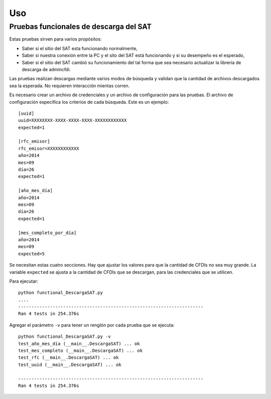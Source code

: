 ===
Uso
===


Pruebas funcionales de descarga del SAT
---------------------------------------
Estas pruebas sirven para varios propósitos:

- Saber si el sitio del SAT esta funcionando
  normalmente,

- Saber si nuestra conexión entre la PC
  y el sito del SAT está funcionando y si
  su desempeño es el esperado,

- Saber si el sitio del SAT cambió su
  funcionamiento del tal forma que sea
  necesario actualizar la librería de
  descarga de admincfdi.

Las pruebas realizan descargas mediante
varios modos de búsqueda y validan
que la cantidad de archivos descargados
sea la esperada.  No requieren interacción
mientas corren.

Es necesario crear un archivo  de credenciales y un archivo de
configuración para las pruebas.  El archivo de configuración
especifica los criterios de cada búsqueda.  Este es un ejemplo::

    [uuid]
    uuid=XXXXXXXX-XXXX-XXXX-XXXX-XXXXXXXXXXXX
    expected=1

    [rfc_emisor]
    rfc_emisor=XXXXXXXXXXXX
    año=2014
    mes=09
    día=26
    expected=1

    [año_mes_día]
    año=2014
    mes=09
    día=26
    expected=1

    [mes_completo_por_día]
    año=2014
    mes=09
    expected=5

Se necesitan estas cuatro secciones.  Hay que ajustar los
valores para que la cantidad de CFDIs no sea muy grande.  La
variable ``expected`` se ajusta a la cantidad de CFDIs que se
descargan, para las credenciales que se utilicen.

Para ejecutar::

    python functional_DescargaSAT.py
    ....
    ----------------------------------------------------------------------
    Ran 4 tests in 254.376s

Agregar el parámetro ``-v`` para tener un renglón por
cada prueba que se ejecuta::

    python functional_DescargaSAT.py -v
    test_año_mes_día (__main__.DescargaSAT) ... ok
    test_mes_completo (__main__.DescargaSAT) ... ok
    test_rfc (__main__.DescargaSAT) ... ok
    test_uuid (__main__.DescargaSAT) ... ok

    ----------------------------------------------------------------------
    Ran 4 tests in 254.376s
